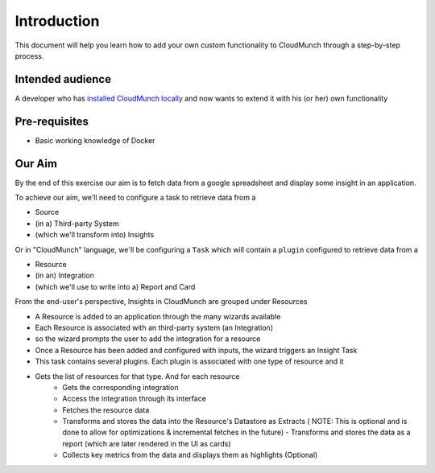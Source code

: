 Introduction
============

This document will help you learn how to add your own custom
functionality to CloudMunch through a step-by-step process.

Intended audience
-----------------

A developer who has `installed CloudMunch
locally <https://github.com/cloudmunch/Install>`__ and now wants to
extend it with his (or her) own functionality

Pre-requisites
--------------

-  Basic working knowledge of Docker

Our Aim
-------

By the end of this exercise our aim is to fetch data from a google
spreadsheet and display some insight in an application.

To achieve our aim, we'll need to configure a task to retrieve data from
a

-  Source
-  (in a) Third-party System
-  (which we'll transform into) Insights

Or in "CloudMunch" language, we'll be configuring a ``Task`` which will
contain a ``plugin`` configured to retrieve data from a

-  Resource
-  (in an) Integration
-  (which we'll use to write into a) Report and Card

From the end-user's perspective, Insights in CloudMunch are grouped under Resources 

- A Resource is added to an application through the many wizards available
- Each Resource is associated with an third-party system (an Integration)
- so the wizard prompts the user to add the integration for a resource
- Once a Resource has been added and configured with inputs, the wizard triggers an Insight Task
- This task contains several plugins. Each plugin is associated with one type of resource and it
- Gets the list of resources for that type. And for each resource
	- Gets the corresponding integration 
	- Access the integration through its interface
	- Fetches the resource data 
	- Transforms and stores the data into the Resource's Datastore as Extracts ( NOTE: This is optional and is done to allow for optimizations & incremental fetches in the future) - Transforms and stores the data as a report (which are later rendered in the UI as cards)
	- Collects key metrics from the data and displays them as highlights (Optional)